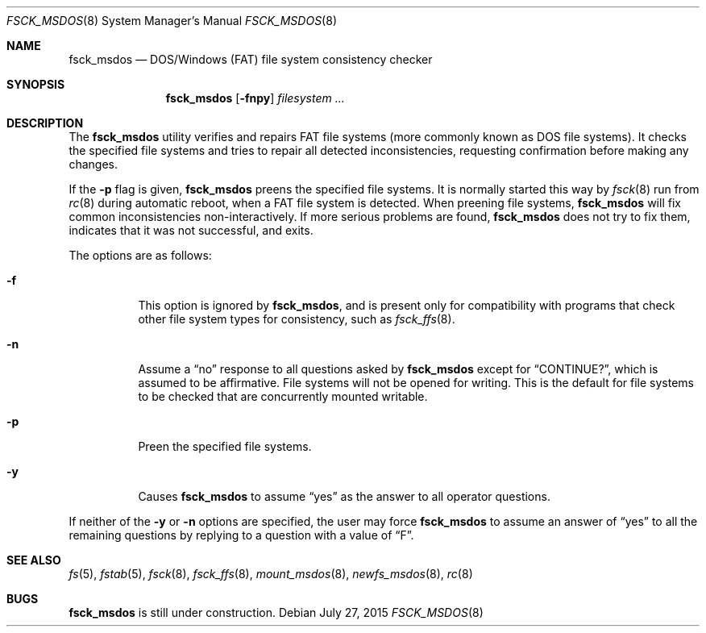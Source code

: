 .\"	$OpenBSD: fsck_msdos.8,v 1.15 2015/07/27 18:46:19 jmc Exp $
.\"	$NetBSD: fsck_msdos.8,v 1.4 1996/10/17 20:41:24 cgd Exp $
.\"
.\" Copyright (C) 1995 Wolfgang Solfrank
.\" Copyright (c) 1995 Martin Husemann
.\"
.\" Redistribution and use in source and binary forms, with or without
.\" modification, are permitted provided that the following conditions
.\" are met:
.\" 1. Redistributions of source code must retain the above copyright
.\"    notice, this list of conditions and the following disclaimer.
.\" 2. Redistributions in binary form must reproduce the above copyright
.\"    notice, this list of conditions and the following disclaimer in the
.\"    documentation and/or other materials provided with the distribution.
.\"
.\" THIS SOFTWARE IS PROVIDED BY THE AUTHORS ``AS IS'' AND ANY EXPRESS OR
.\" IMPLIED WARRANTIES, INCLUDING, BUT NOT LIMITED TO, THE IMPLIED WARRANTIES
.\" OF MERCHANTABILITY AND FITNESS FOR A PARTICULAR PURPOSE ARE DISCLAIMED.
.\" IN NO EVENT SHALL THE AUTHORS BE LIABLE FOR ANY DIRECT, INDIRECT,
.\" INCIDENTAL, SPECIAL, EXEMPLARY, OR CONSEQUENTIAL DAMAGES (INCLUDING, BUT
.\" NOT LIMITED TO, PROCUREMENT OF SUBSTITUTE GOODS OR SERVICES; LOSS OF USE,
.\" DATA, OR PROFITS; OR BUSINESS INTERRUPTION) HOWEVER CAUSED AND ON ANY
.\" THEORY OF LIABILITY, WHETHER IN CONTRACT, STRICT LIABILITY, OR TORT
.\" (INCLUDING NEGLIGENCE OR OTHERWISE) ARISING IN ANY WAY OUT OF THE USE OF
.\" THIS SOFTWARE, EVEN IF ADVISED OF THE POSSIBILITY OF SUCH DAMAGE.
.\"
.\"
.Dd $Mdocdate: July 27 2015 $
.Dt FSCK_MSDOS 8
.Os
.Sh NAME
.Nm fsck_msdos
.Nd DOS/Windows (FAT) file system consistency checker
.Sh SYNOPSIS
.Nm fsck_msdos
.Op Fl fnpy
.Ar filesystem ...
.Sh DESCRIPTION
The
.Nm
utility verifies and repairs
.Tn FAT
file systems (more commonly known as
.Tn DOS
file systems).
It checks the specified file systems and tries to repair all
detected inconsistencies, requesting confirmation before
making any changes.
.Pp
If the
.Fl p
flag is given,
.Nm
preens the specified file systems.
It is normally started this way by
.Xr fsck 8
run from
.Xr rc 8
during automatic reboot, when a FAT file system is detected.
When preening file systems,
.Nm
will fix common inconsistencies non-interactively.
If more serious problems are found,
.Nm
does not try to fix them, indicates that it was not
successful, and exits.
.Pp
The options are as follows:
.Bl -tag -width Ds
.It Fl f
This option is ignored by
.Nm fsck_msdos ,
and is present only for compatibility with programs that
check other file system types for consistency, such as
.Xr fsck_ffs 8 .
.It Fl n
Assume a
.Dq no
response to all questions asked by
.Nm
except for
.Dq CONTINUE? ,
which is assumed to be affirmative.
File systems will not be opened for writing.
This is the default for file systems to be checked that are
concurrently mounted writable.
.It Fl p
Preen the specified file systems.
.It Fl y
Causes
.Nm
to assume
.Dq yes
as the answer to all operator questions.
.El
.Pp
If neither of the
.Fl y
or
.Fl n
options are specified, the user may force
.Nm
to assume an answer of
.Dq yes
to all the remaining questions by replying to a question with a value of
.Dq F .
.Sh SEE ALSO
.Xr fs 5 ,
.Xr fstab 5 ,
.Xr fsck 8 ,
.Xr fsck_ffs 8 ,
.Xr mount_msdos 8 ,
.Xr newfs_msdos 8 ,
.Xr rc 8
.Sh BUGS
.Nm
is still under construction.
